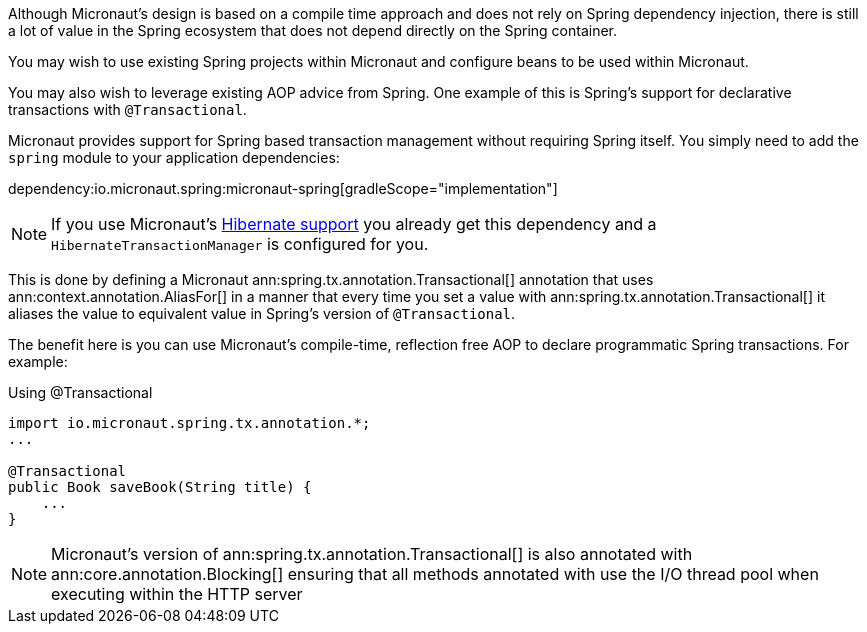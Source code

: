 Although Micronaut's design is based on a compile time approach and does not rely on Spring dependency injection, there is still a lot of value in the Spring ecosystem that does not depend directly on the Spring container.

You may wish to use existing Spring projects within Micronaut and configure beans to be used within Micronaut.

You may also wish to leverage existing AOP advice from Spring. One example of this is Spring's support for declarative transactions with `@Transactional`.

Micronaut provides support for Spring based transaction management without requiring Spring itself. You simply need to add the `spring` module to your application dependencies:

dependency:io.micronaut.spring:micronaut-spring[gradleScope="implementation"]

NOTE: If you use Micronaut's <<hibernateSupport,Hibernate support>> you already get this dependency and a `HibernateTransactionManager` is configured for you.

This is done by defining a Micronaut ann:spring.tx.annotation.Transactional[] annotation that uses ann:context.annotation.AliasFor[] in a manner that every time you set a value with ann:spring.tx.annotation.Transactional[] it aliases the value to equivalent value in Spring's version of `@Transactional`.

The benefit here is you can use Micronaut's compile-time, reflection free AOP to declare programmatic Spring transactions. For example:

.Using @Transactional
[source,java]
----
import io.micronaut.spring.tx.annotation.*;
...

@Transactional
public Book saveBook(String title) {
    ...
}
----

NOTE: Micronaut's version of ann:spring.tx.annotation.Transactional[] is also annotated with ann:core.annotation.Blocking[] ensuring that all methods annotated with use the I/O thread pool when executing within the HTTP server
